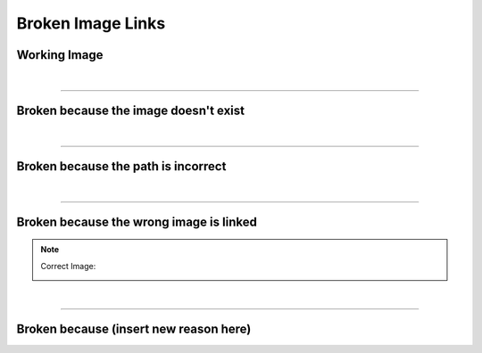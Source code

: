 ==================
Broken Image Links
==================


Working Image
-------------

.. image:: images_source/code_quality.png
   :alt: broken-working-xkcd-cq-local


|

----------


Broken because the image doesn't exist
--------------------------------------

.. image:: images_source/i_dont-exist.png
   :alt: broken-null-xkcd-ide-local


|

----------


Broken because the path is incorrect
------------------------------------

.. image:: ../../../images_source/code_quality.png
   :alt: broken-path-xkcd-cq-local


|

----------


Broken because the wrong image is linked
----------------------------------------

.. image:: images_source/code_quality.png
   :alt: broken-wrong-xkcd-cq3-local


.. note::
   Correct Image:

   .. image:: images_source/code_quality_3.png
      :alt: broken-correct-xkcd-cq3-local


|

----------


Broken because (insert new reason here)
---------------------------------------







